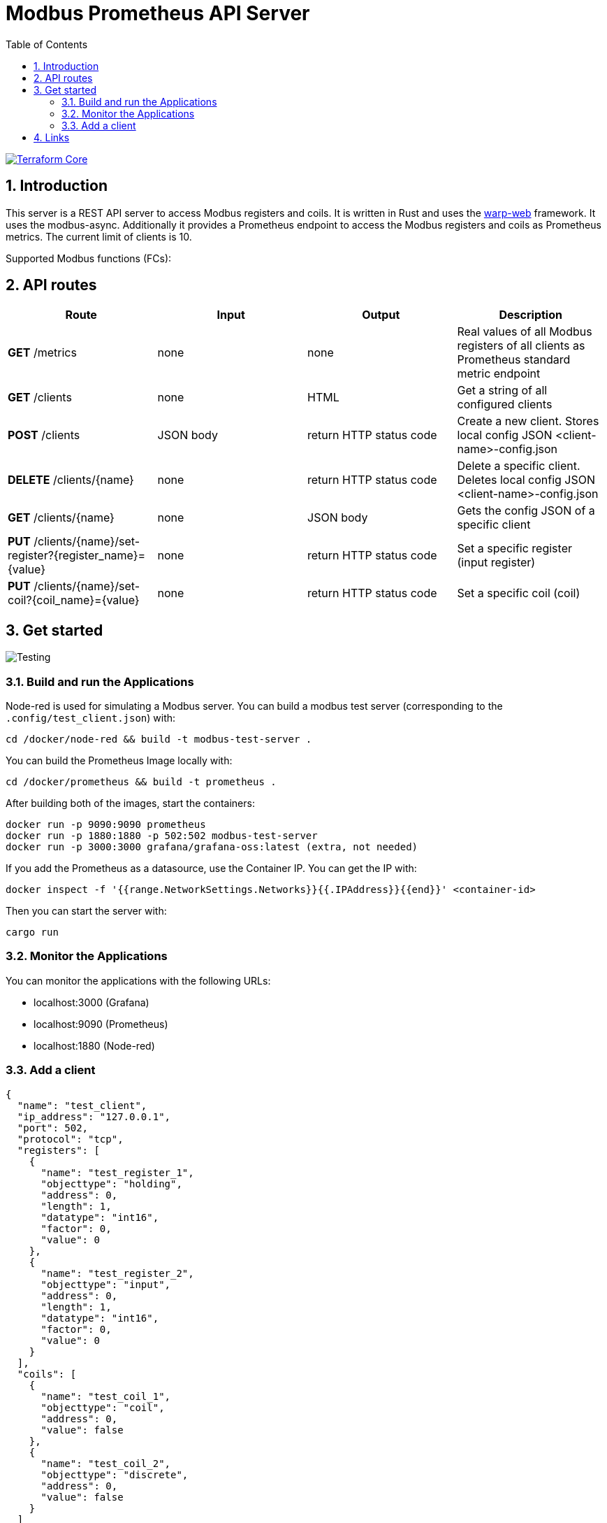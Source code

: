 = Modbus Prometheus API Server
:toc:
:sectnums:
:imagesdir: doc/images

image::https://coveralls.io/repos/github/FabianBruenger/modbus-prometheus-api-server/badge.svg?branch=main[Terraform Core,link="https://coveralls.io/github/FabianBruenger/modbus-prometheus-api-server?branch=main"]

== Introduction

This server is a REST API server to access Modbus registers and coils. It is written in Rust and uses the https://docs.rs/warp/latest/warp/[warp-web] framework. It uses the modbus-async. Additionally it provides a Prometheus endpoint to access the Modbus registers and coils as Prometheus metrics. The current limit of clients is 10.

Supported Modbus functions (FCs):

== API routes

[cols="1,1,1,1"]
|===
|Route |Input |Output |Description

|*GET* /metrics
|none
|none
|Real values of all Modbus registers of all clients as Prometheus standard metric endpoint

|*GET* /clients
|none
|HTML
|Get a string of all configured clients

|*POST* /clients
|JSON body
|return HTTP status code
|Create a new client. Stores local config JSON <client-name>-config.json

|*DELETE* /clients/{name}
|none
|return HTTP status code
|Delete a specific client. Deletes local config JSON <client-name>-config.json

|*GET* /clients/{name}
|none
|JSON body
|Gets the config JSON of a specific client

|*PUT* /clients/{name}/set-register?{register_name}={value}
|none
|return HTTP status code
|Set a specific register (input register)

|*PUT* /clients/{name}/set-coil?{coil_name}={value}
|none
|return HTTP status code
|Set a specific coil (coil)
|===

== Get started

image::testing.png[Testing,align="center"]

=== Build and run the Applications

Node-red is used for simulating a Modbus server. You can build a modbus test server (corresponding to the `.config/test_client.json`) with:
[source, bash]
----
cd /docker/node-red && build -t modbus-test-server .
----

You can build the Prometheus Image locally with:
[source, bash]
----
cd /docker/prometheus && build -t prometheus .
----

After building both of the images, start the containers:
[source, bash]
----
docker run -p 9090:9090 prometheus
docker run -p 1880:1880 -p 502:502 modbus-test-server
docker run -p 3000:3000 grafana/grafana-oss:latest (extra, not needed)
----

If you add the Prometheus as a datasource, use the Container IP. You can get the IP with:
[source, bash]
----
docker inspect -f '{{range.NetworkSettings.Networks}}{{.IPAddress}}{{end}}' <container-id>
----

Then you can start the server with:
[source, bash]
----
cargo run
----

=== Monitor the Applications

You can monitor the applications with the following URLs: 

* localhost:3000 (Grafana) 
* localhost:9090 (Prometheus) 
* localhost:1880 (Node-red)

=== Add a client

[source, json]
----
{
  "name": "test_client",
  "ip_address": "127.0.0.1",
  "port": 502,
  "protocol": "tcp",
  "registers": [
    {
      "name": "test_register_1",
      "objecttype": "holding",
      "address": 0,
      "length": 1,
      "datatype": "int16",
      "factor": 0,
      "value": 0
    },
    {
      "name": "test_register_2",
      "objecttype": "input",
      "address": 0,
      "length": 1,
      "datatype": "int16",
      "factor": 0,
      "value": 0
    }
  ],
  "coils": [
    {
      "name": "test_coil_1",
      "objecttype": "coil",
      "address": 0,
      "value": false
    },
    {
      "name": "test_coil_2",
      "objecttype": "discrete",
      "address": 0,
      "value": false
    }
  ]
}
----

== Links

Follow these tutorials to understand better:

* https://blog.logrocket.com/using-prometheus-metrics-in-a-rust-web-service/[Using Prometheus metrics in a Rust web service]
* https://rustwebdevelopment.com[Rust Web Development by Bastian Gruber (@gruberb)]
